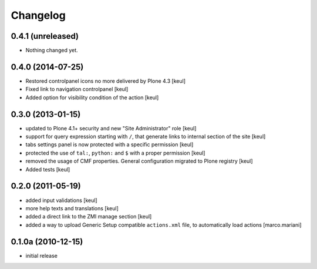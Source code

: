Changelog
=========

0.4.1 (unreleased)
------------------

- Nothing changed yet.


0.4.0 (2014-07-25)
------------------

- Restored controlpanel icons no more delivered by Plone 4.3
  [keul]
- Fixed link to navigation controlpanel
  [keul]
- Added option for visibility condition of the action
  [keul]

0.3.0 (2013-01-15)
------------------

* updated to Plone 4.1+ security and new "Site Administrator" role [keul]
* support for query expression starting with ``/``, that generate links to
  internal section of the site [keul]
* tabs settings panel is now protected with a specific permission [keul]
* protected the use of ``tal:``, ``python:`` and ``$`` with a proper permission
  [keul]
* removed the usage of CMF properties. General configuration migrated to
  Plone registry
  [keul]
* Added tests
  [keul]

0.2.0 (2011-05-19)
------------------

* added input validations [keul]
* more help texts and translations [keul]
* added a direct link to the ZMI manage section [keul]
* added a way to upload Generic Setup compatible ``actions.xml`` file, to
  automatically load actions [marco.mariani]

0.1.0a (2010-12-15)
-------------------

* initial release

